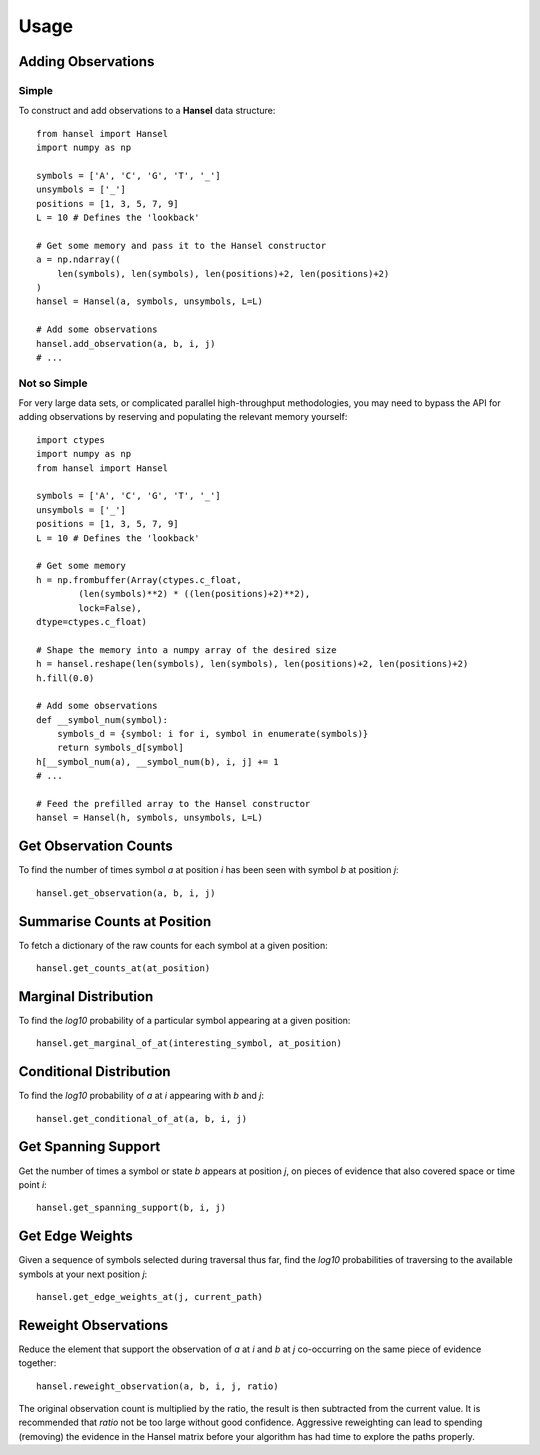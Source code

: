 Usage
=====

Adding Observations
-------------------

Simple
~~~~~~
To construct and add observations to a **Hansel** data structure: ::

    from hansel import Hansel
    import numpy as np

    symbols = ['A', 'C', 'G', 'T', '_']
    unsymbols = ['_']
    positions = [1, 3, 5, 7, 9]
    L = 10 # Defines the 'lookback'

    # Get some memory and pass it to the Hansel constructor
    a = np.ndarray((
        len(symbols), len(symbols), len(positions)+2, len(positions)+2)
    )
    hansel = Hansel(a, symbols, unsymbols, L=L)

    # Add some observations
    hansel.add_observation(a, b, i, j)
    # ...


Not so Simple
~~~~~~~~~~~~~
For very large data sets, or complicated parallel high-throughput methodologies,
you may need to bypass the API for adding observations by reserving and populating
the relevant memory yourself: ::

    import ctypes
    import numpy as np
    from hansel import Hansel

    symbols = ['A', 'C', 'G', 'T', '_']
    unsymbols = ['_']
    positions = [1, 3, 5, 7, 9]
    L = 10 # Defines the 'lookback'

    # Get some memory
    h = np.frombuffer(Array(ctypes.c_float,
            (len(symbols)**2) * ((len(positions)+2)**2),
            lock=False),
    dtype=ctypes.c_float)

    # Shape the memory into a numpy array of the desired size
    h = hansel.reshape(len(symbols), len(symbols), len(positions)+2, len(positions)+2)
    h.fill(0.0)

    # Add some observations
    def __symbol_num(symbol):
        symbols_d = {symbol: i for i, symbol in enumerate(symbols)}
        return symbols_d[symbol]
    h[__symbol_num(a), __symbol_num(b), i, j] += 1
    # ...

    # Feed the prefilled array to the Hansel constructor
    hansel = Hansel(h, symbols, unsymbols, L=L)

Get Observation Counts
----------------------

To find the number of times symbol `a` at position `i` has been seen with symbol
`b` at position `j`: ::

    hansel.get_observation(a, b, i, j)

Summarise Counts at Position
----------------------------

To fetch a dictionary of the raw counts for each symbol at a given position: ::

    hansel.get_counts_at(at_position)

Marginal Distribution
---------------------

To find the `log10` probability of a particular symbol
appearing at a given position: ::

    hansel.get_marginal_of_at(interesting_symbol, at_position)

Conditional Distribution
------------------------
To find the `log10` probability of `a` at `i` appearing with `b` and `j`: ::

    hansel.get_conditional_of_at(a, b, i, j)

Get Spanning Support
--------------------
Get the number of times a symbol or state `b` appears at position `j`, on pieces of evidence that also covered
space or time point `i`: ::

    hansel.get_spanning_support(b, i, j)

Get Edge Weights
----------------
Given a sequence of symbols selected during traversal thus far, find the `log10` probabilities of traversing to the available symbols at your next position `j`: ::

    hansel.get_edge_weights_at(j, current_path)

Reweight Observations
---------------------
Reduce the element that support the observation of `a` at `i` and `b` at `j` co-occurring on the same piece of evidence together: ::

    hansel.reweight_observation(a, b, i, j, ratio)

The original observation count is multiplied by the ratio, the result is then subtracted from the current value.
It is recommended that `ratio` not be too large without good confidence.
Aggressive reweighting can lead to spending (removing) the evidence in the Hansel matrix before your algorithm has had time to explore the paths properly.
